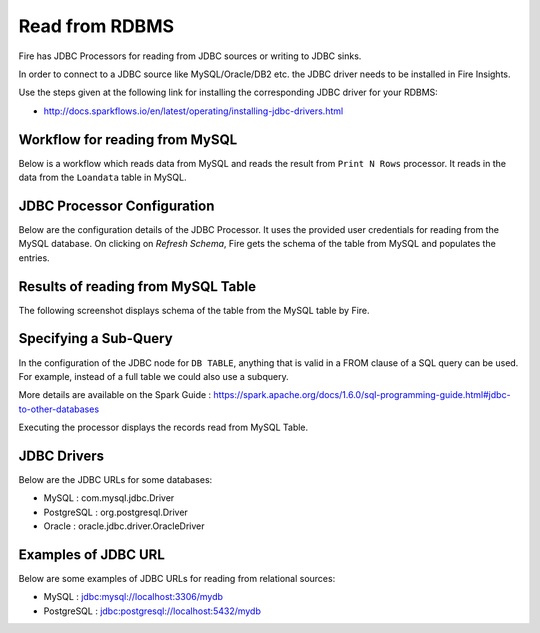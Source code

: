 Read from RDBMS
=======================

Fire has JDBC Processors for reading from JDBC sources or writing to JDBC sinks.

In order to connect to a JDBC source like MySQL/Oracle/DB2 etc. the JDBC driver needs to be installed in Fire Insights.

Use the steps given at the following link for installing the corresponding JDBC driver for your RDBMS:

- http://docs.sparkflows.io/en/latest/operating/installing-jdbc-drivers.html


Workflow for reading from MySQL
--------------------------------

Below is a workflow which reads data from MySQL and reads the result from ``Print N Rows`` processor. It reads in the data from the ``Loandata`` table in MySQL.

.. figure:: ../../_assets/user-guide/ReadJDBC_WF.png
   :alt: JDBC Workflowt
   :width: 45%
   
   
JDBC Processor Configuration
----------------------------

Below are the configuration details of the JDBC Processor. It uses the provided user credentials for reading from the MySQL database. On clicking on `Refresh Schema`, Fire gets the schema of the table from MySQL and populates the entries.

.. figure:: ../../_assets/user-guide/JDBCNodeConfiguration1.png
   :alt: JDBC Processor Dialog
   :width: 80%
   
Results of reading from MySQL Table
------------------------------------

The following screenshot displays schema of the table from the MySQL table by Fire.

.. figure:: ../../_assets/user-guide/JDBCShemaRefresh1.png
   :alt: JDBC Get Schema
   :width: 80%

Specifying a Sub-Query
----------------------

In the configuration of the JDBC node for ``DB TABLE``, anything that is valid in a FROM clause of a SQL query can be used. For example, instead of a full table we could also use a subquery.

 
More details are available on the Spark Guide : https://spark.apache.org/docs/1.6.0/sql-programming-guide.html#jdbc-to-other-databases


Executing the processor displays the records read from MySQL Table.

.. figure:: ../../_assets/user-guide/ResultJDBC1.png
   :alt: JDBC Result Output
   :width: 80%
   

JDBC Drivers
-------------

Below are the JDBC URLs for some databases:

* MySQL : com.mysql.jdbc.Driver
* PostgreSQL : org.postgresql.Driver
* Oracle : oracle.jdbc.driver.OracleDriver

Examples of JDBC URL
----------------

Below are some examples of JDBC URLs for reading from relational sources:

* MySQL : jdbc:mysql://localhost:3306/mydb
* PostgreSQL : jdbc:postgresql://localhost:5432/mydb

